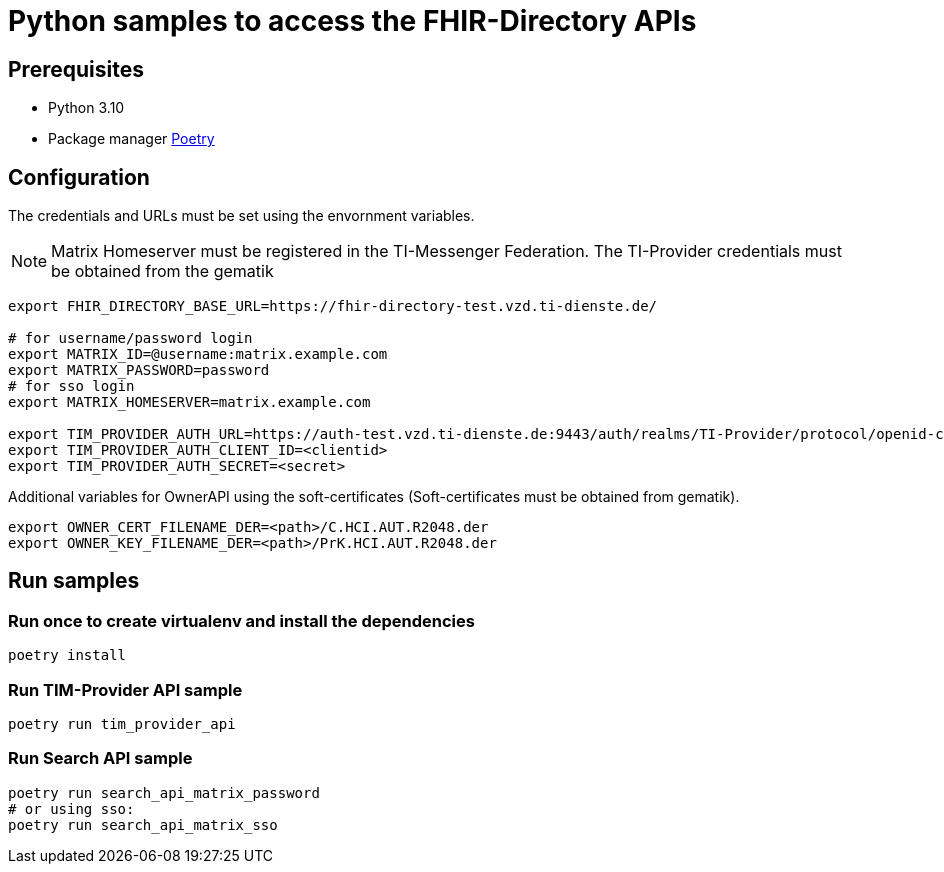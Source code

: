 = Python samples to access the FHIR-Directory APIs

== Prerequisites

* Python 3.10
* Package manager https://python-poetry.org[Poetry]

== Configuration

The credentials and URLs must be set using the envornment variables.

NOTE: Matrix Homeserver must be registered in the TI-Messenger Federation. The TI-Provider credentials must be obtained from the gematik

[source,bash]
----
export FHIR_DIRECTORY_BASE_URL=https://fhir-directory-test.vzd.ti-dienste.de/

# for username/password login
export MATRIX_ID=@username:matrix.example.com
export MATRIX_PASSWORD=password
# for sso login
export MATRIX_HOMESERVER=matrix.example.com
 
export TIM_PROVIDER_AUTH_URL=https://auth-test.vzd.ti-dienste.de:9443/auth/realms/TI-Provider/protocol/openid-connect/token
export TIM_PROVIDER_AUTH_CLIENT_ID=<clientid>
export TIM_PROVIDER_AUTH_SECRET=<secret>
----

Additional variables for OwnerAPI using the soft-certificates (Soft-certificates must be obtained from gematik).

[source,bash]
----
export OWNER_CERT_FILENAME_DER=<path>/C.HCI.AUT.R2048.der
export OWNER_KEY_FILENAME_DER=<path>/PrK.HCI.AUT.R2048.der
----

== Run samples

=== Run once to create virtualenv and install the dependencies

[source,bash]
----
poetry install 
----

=== Run TIM-Provider API sample

[source,bash]
----
poetry run tim_provider_api 
----

=== Run Search API sample

[source,bash]
----
poetry run search_api_matrix_password 
# or using sso:
poetry run search_api_matrix_sso
----
